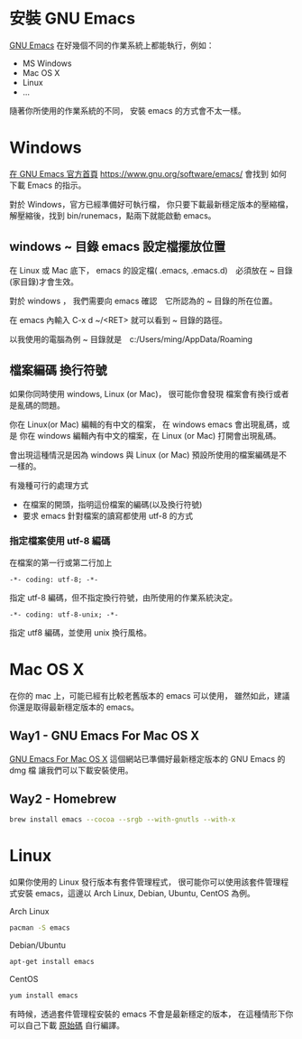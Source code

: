 

* 安裝 GNU Emacs

[[https://www.gnu.org/software/emacs/][GNU Emacs]] 在好幾個不同的作業系統上都能執行，例如：

- MS Windows
- Mac OS X
- Linux
- ...

隨著你所使用的作業系統的不同，
安裝 emacs 的方式會不太一樣。


* Windows

[[https://www.gnu.org/software/emacs/][在 GNU Emacs 官方首頁]] https://www.gnu.org/software/emacs/
會找到 如何下載 Emacs 的指示。

對於 Windows，官方已經準備好可執行檔，
你只要下載最新穩定版本的壓縮檔，
解壓縮後，找到 bin/runemacs，點兩下就能啟動 emacs。

** windows ~ 目錄 emacs 設定檔擺放位置

在 Linux 或 Mac 底下，
emacs 的設定檔( .emacs, .emacs.d)　必須放在 ~ 目錄(家目錄)才會生效。

對於 windows ，
我們需要向 emacs 確認　它所認為的 ~ 目錄的所在位置。

在 emacs 內輸入 C-x d ~/<RET> 就可以看到 ~ 目錄的路徑。

以我使用的電腦為例 ~ 目錄就是　c:/Users/ming/AppData/Roaming


** 檔案編碼 換行符號

如果你同時使用 windows, Linux (or Mac)，
很可能你會發現 檔案會有換行或者是亂碼的問題。

你在 Linux(or Mac) 編輯的有中文的檔案，
在 windows emacs 會出現亂碼，或是
你在 windows 編輯內有中文的檔案，在 Linux (or Mac) 打開會出現亂碼。

會出現這種情況是因為
windows 與 Linux (or Mac) 預設所使用的檔案編碼是不一樣的。

有幾種可行的處理方式
- 在檔案的開頭，指明這份檔案的編碼(以及換行符號)
- 要求 emacs 針對檔案的讀寫都使用 utf-8 的方式

*** 指定檔案使用 utf-8 編碼

在檔案的第一行或第二行加上

#+BEGIN_EXAMPLE
-*- coding: utf-8; -*-
#+END_EXAMPLE

指定 utf-8 編碼，但不指定換行符號，由所使用的作業系統決定。

#+BEGIN_EXAMPLE
-*- coding: utf-8-unix; -*-
#+END_EXAMPLE

指定 utf8 編碼，並使用 unix 換行風格。


* Mac OS X

在你的 mac 上，可能已經有比較老舊版本的 emacs 可以使用，
雖然如此，建議你還是取得最新穩定版本的 emacs。

** Way1 - GNU Emacs For Mac OS X

[[http://emacsformacosx.com][GNU Emacs For Mac OS X]] 
這個網站已準備好最新穩定版本的 GNU Emacs 的 dmg 檔
讓我們可以下載安裝使用。

** Way2 - Homebrew

#+BEGIN_SRC sh
  brew install emacs --cocoa --srgb --with-gnutls --with-x
#+END_SRC


* Linux

如果你使用的 Linux 發行版本有套件管理程式，
很可能你可以使用該套件管理程式安裝 emacs，這邊以 Arch Linux, Debian, Ubuntu, CentOS 為例。

Arch Linux

#+BEGIN_SRC sh
  pacman -S emacs
#+END_SRC

Debian/Ubuntu

#+BEGIN_SRC sh
  apt-get install emacs
#+END_SRC

CentOS

#+BEGIN_SRC sh
  yum install emacs
#+END_SRC


有時候，透過套件管理程安裝的 emacs 不會是最新穩定的版本，
在這種情形下你可以自己下載 [[https://www.gnu.org/software/emacs/][原始碼]] 自行編譯。





